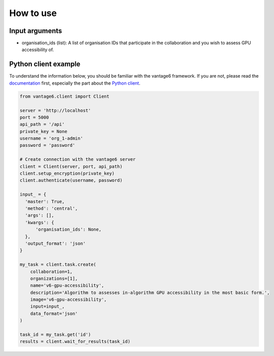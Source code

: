 How to use
==========

Input arguments
---------------

- organisation_ids (list): A list of organisation IDs that participate in the collaboration and you wish to assess GPU accessibility of.

Python client example
---------------------

To understand the information below, you should be familiar with the vantage6
framework. If you are not, please read the `documentation <https://docs.vantage6.ai>`_
first, especially the part about the
`Python client <https://docs.vantage6.ai/en/main/user/pyclient.html>`_.

.. TODO Some explanation of the code below

.. code-block:: python

  from vantage6.client import Client

  server = 'http://localhost'
  port = 5000
  api_path = '/api'
  private_key = None
  username = 'org_1-admin'
  password = 'password'

  # Create connection with the vantage6 server
  client = Client(server, port, api_path)
  client.setup_encryption(private_key)
  client.authenticate(username, password)

  input_ = {
    'master': True,
    'method': 'central',
    'args': [],
    'kwargs': {
        'organisation_ids': None,
    },
    'output_format': 'json'
  }

  my_task = client.task.create(
      collaboration=1,
      organizations=[1],
      name='v6-gpu-accessibility',
      description='Algorithm to assesses in-algorithm GPU accessibility in the most basic form.',
      image='v6-gpu-accessibility',
      input=input_,
      data_format='json'
  )

  task_id = my_task.get('id')
  results = client.wait_for_results(task_id)